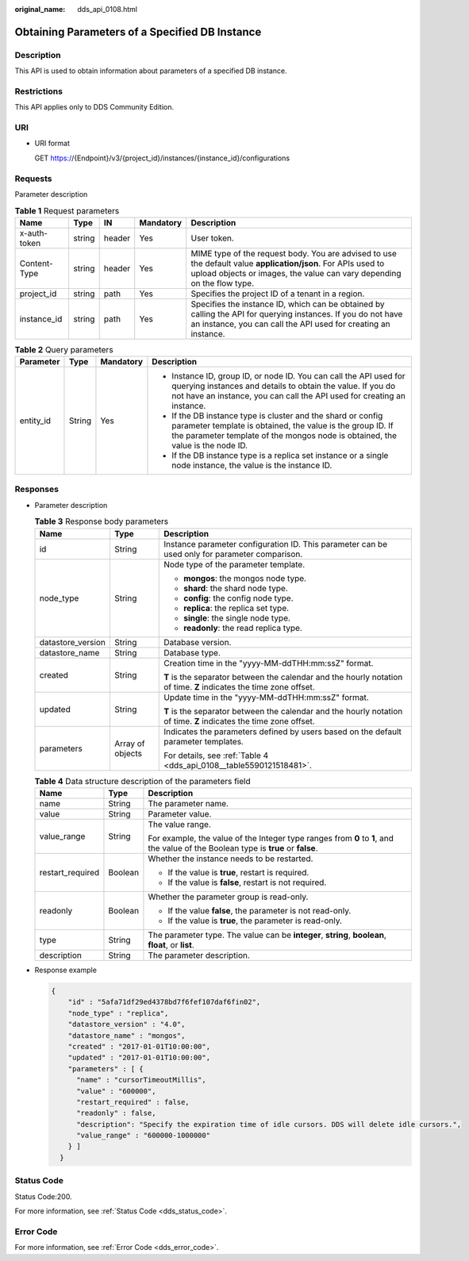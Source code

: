 :original_name: dds_api_0108.html

.. _dds_api_0108:

Obtaining Parameters of a Specified DB Instance
===============================================

Description
-----------

This API is used to obtain information about parameters of a specified DB instance.

Restrictions
------------

This API applies only to DDS Community Edition.

URI
---

-  URI format

   GET https://{Endpoint}/v3/{project_id}/instances/{instance_id}/configurations

Requests
--------

Parameter description

.. table:: **Table 1** Request parameters

   +--------------+--------+--------+-----------+-----------------------------------------------------------------------------------------------------------------------------------------------------------------------------------------+
   | Name         | Type   | IN     | Mandatory | Description                                                                                                                                                                             |
   +==============+========+========+===========+=========================================================================================================================================================================================+
   | x-auth-token | string | header | Yes       | User token.                                                                                                                                                                             |
   +--------------+--------+--------+-----------+-----------------------------------------------------------------------------------------------------------------------------------------------------------------------------------------+
   | Content-Type | string | header | Yes       | MIME type of the request body. You are advised to use the default value **application/json**. For APIs used to upload objects or images, the value can vary depending on the flow type. |
   +--------------+--------+--------+-----------+-----------------------------------------------------------------------------------------------------------------------------------------------------------------------------------------+
   | project_id   | string | path   | Yes       | Specifies the project ID of a tenant in a region.                                                                                                                                       |
   +--------------+--------+--------+-----------+-----------------------------------------------------------------------------------------------------------------------------------------------------------------------------------------+
   | instance_id  | string | path   | Yes       | Specifies the instance ID, which can be obtained by calling the API for querying instances. If you do not have an instance, you can call the API used for creating an instance.         |
   +--------------+--------+--------+-----------+-----------------------------------------------------------------------------------------------------------------------------------------------------------------------------------------+

.. table:: **Table 2** Query parameters

   +-----------------+-----------------+-----------------+--------------------------------------------------------------------------------------------------------------------------------------------------------------------------------------------------------------+
   | Parameter       | Type            | Mandatory       | Description                                                                                                                                                                                                  |
   +=================+=================+=================+==============================================================================================================================================================================================================+
   | entity_id       | String          | Yes             | -  Instance ID, group ID, or node ID. You can call the API used for querying instances and details to obtain the value. If you do not have an instance, you can call the API used for creating an instance.  |
   |                 |                 |                 | -  If the DB instance type is cluster and the shard or config parameter template is obtained, the value is the group ID. If the parameter template of the mongos node is obtained, the value is the node ID. |
   |                 |                 |                 | -  If the DB instance type is a replica set instance or a single node instance, the value is the instance ID.                                                                                                |
   +-----------------+-----------------+-----------------+--------------------------------------------------------------------------------------------------------------------------------------------------------------------------------------------------------------+

Responses
---------

-  Parameter description

   .. table:: **Table 3** Response body parameters

      +-----------------------+-----------------------+--------------------------------------------------------------------------------------------------------------------+
      | Name                  | Type                  | Description                                                                                                        |
      +=======================+=======================+====================================================================================================================+
      | id                    | String                | Instance parameter configuration ID. This parameter can be used only for parameter comparison.                     |
      +-----------------------+-----------------------+--------------------------------------------------------------------------------------------------------------------+
      | node_type             | String                | Node type of the parameter template.                                                                               |
      |                       |                       |                                                                                                                    |
      |                       |                       | -  **mongos**: the mongos node type.                                                                               |
      |                       |                       | -  **shard**: the shard node type.                                                                                 |
      |                       |                       | -  **config**: the config node type.                                                                               |
      |                       |                       | -  **replica**: the replica set type.                                                                              |
      |                       |                       | -  **single**: the single node type.                                                                               |
      |                       |                       | -  **readonly**: the read replica type.                                                                            |
      +-----------------------+-----------------------+--------------------------------------------------------------------------------------------------------------------+
      | datastore_version     | String                | Database version.                                                                                                  |
      +-----------------------+-----------------------+--------------------------------------------------------------------------------------------------------------------+
      | datastore_name        | String                | Database type.                                                                                                     |
      +-----------------------+-----------------------+--------------------------------------------------------------------------------------------------------------------+
      | created               | String                | Creation time in the "yyyy-MM-ddTHH:mm:ssZ" format.                                                                |
      |                       |                       |                                                                                                                    |
      |                       |                       | **T** is the separator between the calendar and the hourly notation of time. **Z** indicates the time zone offset. |
      +-----------------------+-----------------------+--------------------------------------------------------------------------------------------------------------------+
      | updated               | String                | Update time in the "yyyy-MM-ddTHH:mm:ssZ" format.                                                                  |
      |                       |                       |                                                                                                                    |
      |                       |                       | **T** is the separator between the calendar and the hourly notation of time. **Z** indicates the time zone offset. |
      +-----------------------+-----------------------+--------------------------------------------------------------------------------------------------------------------+
      | parameters            | Array of objects      | Indicates the parameters defined by users based on the default parameter templates.                                |
      |                       |                       |                                                                                                                    |
      |                       |                       | For details, see :ref:`Table 4 <dds_api_0108__table5590121518481>`.                                                |
      +-----------------------+-----------------------+--------------------------------------------------------------------------------------------------------------------+

   .. _dds_api_0108__table5590121518481:

   .. table:: **Table 4** Data structure description of the parameters field

      +-----------------------+-----------------------+------------------------------------------------------------------------------------------------------------------------------------+
      | Name                  | Type                  | Description                                                                                                                        |
      +=======================+=======================+====================================================================================================================================+
      | name                  | String                | The parameter name.                                                                                                                |
      +-----------------------+-----------------------+------------------------------------------------------------------------------------------------------------------------------------+
      | value                 | String                | Parameter value.                                                                                                                   |
      +-----------------------+-----------------------+------------------------------------------------------------------------------------------------------------------------------------+
      | value_range           | String                | The value range.                                                                                                                   |
      |                       |                       |                                                                                                                                    |
      |                       |                       | For example, the value of the Integer type ranges from **0** to **1**, and the value of the Boolean type is **true** or **false**. |
      +-----------------------+-----------------------+------------------------------------------------------------------------------------------------------------------------------------+
      | restart_required      | Boolean               | Whether the instance needs to be restarted.                                                                                        |
      |                       |                       |                                                                                                                                    |
      |                       |                       | -  If the value is **true**, restart is required.                                                                                  |
      |                       |                       | -  If the value is **false**, restart is not required.                                                                             |
      +-----------------------+-----------------------+------------------------------------------------------------------------------------------------------------------------------------+
      | readonly              | Boolean               | Whether the parameter group is read-only.                                                                                          |
      |                       |                       |                                                                                                                                    |
      |                       |                       | -  If the value **false**, the parameter is not read-only.                                                                         |
      |                       |                       | -  If the value is **true**, the parameter is read-only.                                                                           |
      +-----------------------+-----------------------+------------------------------------------------------------------------------------------------------------------------------------+
      | type                  | String                | The parameter type. The value can be **integer**, **string**, **boolean**, **float**, or **list**.                                 |
      +-----------------------+-----------------------+------------------------------------------------------------------------------------------------------------------------------------+
      | description           | String                | The parameter description.                                                                                                         |
      +-----------------------+-----------------------+------------------------------------------------------------------------------------------------------------------------------------+

-  Response example

   .. code-block:: text

      {
          "id" : "5afa71df29ed4378bd7f6fef107daf6fin02",
          "node_type" : "replica",
          "datastore_version" : "4.0",
          "datastore_name" : "mongos",
          "created" : "2017-01-01T10:00:00",
          "updated" : "2017-01-01T10:00:00",
          "parameters" : [ {
            "name" : "cursorTimeoutMillis",
            "value" : "600000",
            "restart_required" : false,
            "readonly" : false,
            "description": "Specify the expiration time of idle cursors. DDS will delete idle cursors.",
            "value_range" : "600000-1000000"
          } ]
        }

Status Code
-----------

Status Code:200.

For more information, see :ref:`Status Code <dds_status_code>`.

Error Code
----------

For more information, see :ref:`Error Code <dds_error_code>`.
